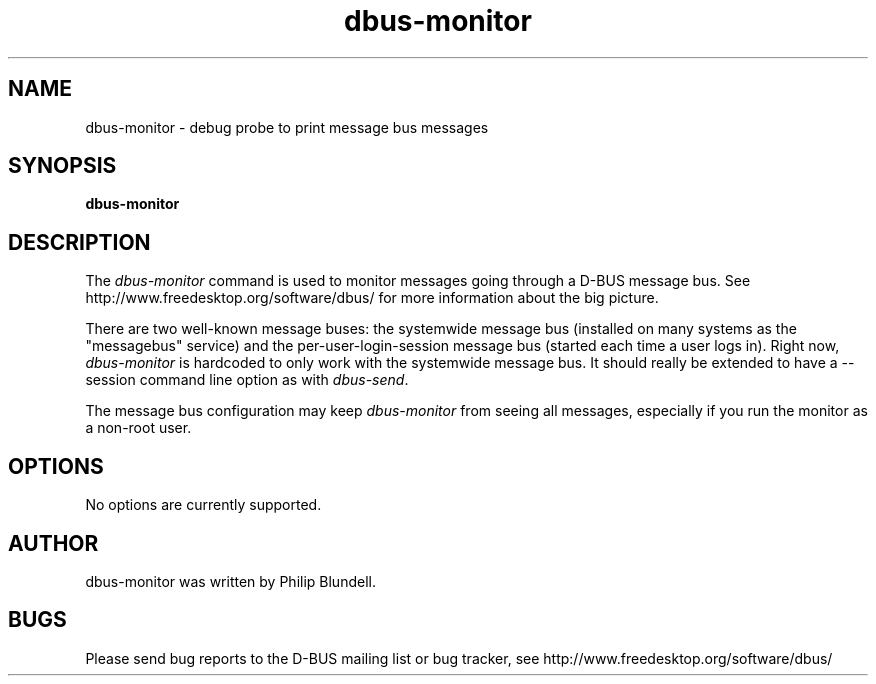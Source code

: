 .\" 
.\" dbus-monitor manual page.
.\" Copyright (C) 2003 Red Hat, Inc.
.\"
.TH dbus-monitor 1
.SH NAME
dbus-monitor \- debug probe to print message bus messages
.SH SYNOPSIS
.PP
.B dbus-monitor

.SH DESCRIPTION

The \fIdbus-monitor\fP command is used to monitor messages going
through a D-BUS message bus.  See
http://www.freedesktop.org/software/dbus/ for more information about
the big picture.

.PP
There are two well-known message buses: the systemwide message bus
(installed on many systems as the "messagebus" service) and the
per-user-login-session message bus (started each time a user logs in).
Right now, \fIdbus-monitor\fP is hardcoded to only work with the
systemwide message bus. It should really be extended to have a
\-\-session command line option as with \fIdbus-send\fP.

.PP 
The message bus configuration may keep \fIdbus-monitor\fP from seeing
all messages, especially if you run the monitor as a non-root user.

.SH OPTIONS
No options are currently supported.

.SH AUTHOR
dbus-monitor was written by Philip Blundell.

.SH BUGS
Please send bug reports to the D-BUS mailing list or bug tracker,
see http://www.freedesktop.org/software/dbus/
